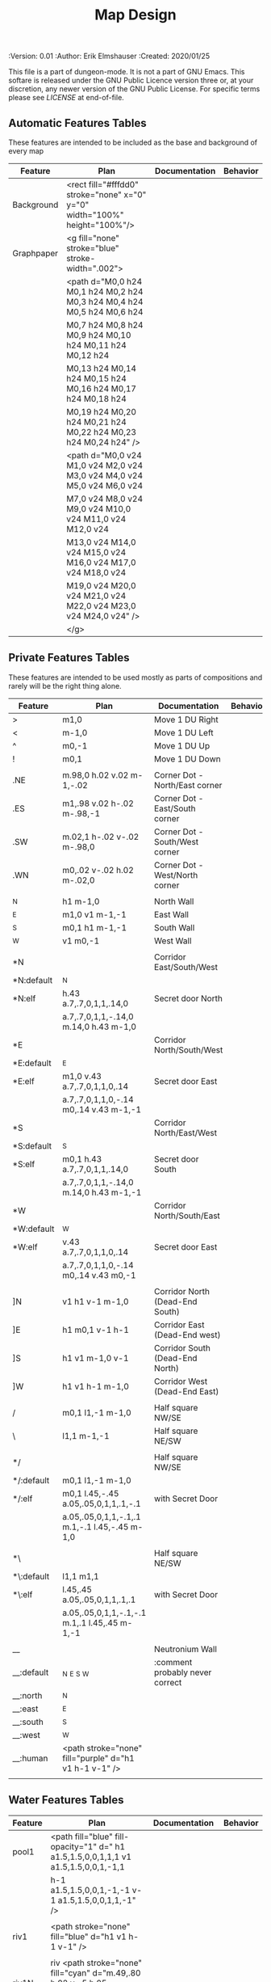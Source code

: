 #+TITLE: Map Design

# Copyright (C) 2020 Corwin Brust, Erik C. Elmshauser, Jon Lincicum, Hope Christiansen

#+PROPERTIES:
 :Version: 0.01
 :Author: Erik Elmshauser
 :Created: 2020/01/25
 :END:

This file is a part of dungeon-mode.  It is not a part of GNU Emacs.
This softare is released under the GNU Public Licence version three
or, at your discretion, any newer version of the GNU Public
License.  For specific terms please see [[LICENSE]] at end-of-file.

* Overview

This file provides tables of drawing instruction sets for common
map features such as corridor, secret doors, chambers, special areas and stairs.

See Design.org for details about the formatting of these tables.

Areas (including beaches) are too complex to describe as functions like corridors and chambers.
functions for areas and beaches simply add text tags and water, but require the designer to construct the area using private features or raw code.


* Features
  :PROPERTIES:
  :map-features: t
  :END:

** Automatic Features Tables
   :PROPERTIES:
   :name: Automatic-map-features
   :MAP-FEATURES: t
   :END:

These features are intended to be included as the base and background of every map

# #+NAME: automatic-map-features
| Feature    | Plan                                                                        | Documentation | Behavior |
|------------+-----------------------------------------------------------------------------+---------------+----------|
| Background | <rect fill="#fffdd0" stroke="none" x="0" y="0" width="100%" height="100%"/> |               |          |
| Graphpaper | <g fill="none" stroke="blue" stroke-width=".002">                           |               |          |
|            | <path d="M0,0 h24 M0,1 h24 M0,2 h24 M0,3 h24 M0,4 h24 M0,5 h24 M0,6 h24     |               |          |
|            | M0,7 h24 M0,8 h24 M0,9 h24 M0,10 h24 M0,11 h24 M0,12 h24                    |               |          |
|            | M0,13 h24 M0,14 h24 M0,15 h24 M0,16 h24 M0,17 h24 M0,18 h24                 |               |          |
|            | M0,19 h24 M0,20 h24 M0,21 h24 M0,22 h24 M0,23 h24 M0,24 h24" />             |               |          |
|            | <path d="M0,0 v24 M1,0 v24 M2,0 v24 M3,0 v24 M4,0 v24 M5,0 v24 M6,0 v24     |               |          |
|            | M7,0 v24 M8,0 v24 M9,0 v24 M10,0 v24 M11,0 v24 M12,0 v24                    |               |          |
|            | M13,0 v24 M14,0 v24 M15,0 v24 M16,0 v24 M17,0 v24 M18,0 v24                 |               |          |
|            | M19,0 v24 M20,0 v24 M21,0 v24 M22,0 v24 M23,0 v24 M24,0 v24" />             |               |          |
|            | </g>                                                                        |               |          |

  

** Private Features Tables
   :PROPERTIES:
   :name: private-map-features
   :MAP-FEATURES: t
   :END:

These features are intended to be used mostly as parts of compositions and rarely will be the right thing alone.

# #+NAME: private-map-features
| Feature    | Plan                                                   | Documentation                   | Behavior |
|------------+--------------------------------------------------------+---------------------------------+----------|
| >          | m1,0                                                   | Move 1 DU Right                 |          |
| <          | m-1,0                                                  | Move 1 DU Left                  |          |
| ^          | m0,-1                                                  | Move 1 DU Up                    |          |
| !          | m0,1                                                   | Move 1 DU Down                  |          |
|            |                                                        |                                 |          |
| .NE        | m.98,0 h.02 v.02 m-1,-.02                              | Corner Dot - North/East corner  |          |
| .ES        | m1,.98 v.02 h-.02 m-.98,-1                             | Corner Dot - East/South corner  |          |
| .SW        | m.02,1 h-.02 v-.02 m-.98,0                             | Corner Dot - South/West corner  |          |
| .WN        | m0,.02 v-.02 h.02 m-.02,0                              | Corner Dot - West/North corner  |          |
|            |                                                        |                                 |          |
| _N         | h1 m-1,0                                               | North Wall                      |          |
| _E         | m1,0 v1 m-1,-1                                         | East Wall                       |          |
| _S         | m0,1 h1 m-1,-1                                         | South Wall                      |          |
| _W         | v1 m0,-1                                               | West Wall                       |          |
|            |                                                        |                                 |          |
| *N         |                                                        | Corridor East/South/West        |          |
| *N:default | _N                                                     |                                 |          |
| *N:elf     | h.43 a.7,.7,0,1,1,.14,0                                | Secret door North               |          |
|            | a.7,.7,0,1,1,-.14,0 m.14,0 h.43 m-1,0                  |                                 |          |
| *E         |                                                        | Corridor North/South/West       |          |
| *E:default | _E                                                     |                                 |          |
| *E:elf     | m1,0 v.43 a.7,.7,0,1,1,0,.14                           | Secret door East                |          |
|            | a.7,.7,0,1,1,0,-.14 m0,.14 v.43 m-1,-1                 |                                 |          |
| *S         |                                                        | Corridor North/East/West        |          |
| *S:default | _S                                                     |                                 |          |
| *S:elf     | m0,1 h.43 a.7,.7,0,1,1,.14,0                           | Secret door South               |          |
|            | a.7,.7,0,1,1,-.14,0 m.14,0 h.43 m-1,-1                 |                                 |          |
| *W         |                                                        | Corridor North/South/East       |          |
| *W:default | _W                                                     |                                 |          |
| *W:elf     | v.43 a.7,.7,0,1,1,0,.14                                | Secret door East                |          |
|            | a.7,.7,0,1,1,0,-.14 m0,.14 v.43 m0,-1                  |                                 |          |
|            |                                                        |                                 |          |
| ]N         | v1 h1 v-1 m-1,0                                        | Corridor North (Dead-End South) |          |
| ]E         | h1 m0,1 v-1 h-1                                        | Corridor East (Dead-End west)   |          |
| ]S         | h1 v1 m-1,0 v-1                                        | Corridor South (Dead-End North) |          |
| ]W         | h1 v1 h-1 m-1,0                                        | Corridor West (Dead-End East)   |          |
|            |                                                        |                                 |          |
| /          | m0,1 l1,-1 m-1,0                                       | Half square NW/SE               |          |
| \          | l1,1 m-1,-1                                            | Half square NE/SW               |          |
|            |                                                        |                                 |          |
| */         |                                                        | Half square NW/SE               |          |
| */:default | m0,1 l1,-1 m-1,0                                       |                                 |          |
| */:elf     | m0,1 l.45,-.45 a.05,.05,0,1,1,.1,-.1                   | with Secret Door                |          |
|            | a.05,.05,0,1,1,-.1,.1 m.1,-.1 l.45,-.45 m-1,0          |                                 |          |
|            |                                                        |                                 |          |
| *\         |                                                        | Half square NE/SW               |          |
| *\:default | l1,1 m1,1                                              |                                 |          |
| *\:elf     | l.45,.45 a.05,.05,0,1,1,.1,.1                          | with Secret Door                |          |
|            | a.05,.05,0,1,1,-.1,-.1 m.1,.1 l.45,.45 m-1,-1          |                                 |          |
|            |                                                        |                                 |          |
| __         |                                                        | Neutronium Wall                 |          |
| __:default | _N _E _S _W                                            | :comment probably never correct |          |
| __:north   | _N                                                     |                                 |          |
| __:east    | _E                                                     |                                 |          |
| __:south   | _S                                                     |                                 |          |
| __:west    | _W                                                     |                                 |          |
| __:human   | <path stroke="none" fill="purple" d="h1 v1 h-1 v-1" /> |                                 |          |
|            |                                                        |                                 |          |


** Water Features Tables
   :PROPERTIES:
   :name: 10-water-features
   :MAP-FEATURES: t
   :END:

# #+NAME: 10-water-features
| Feature | Plan                                                                                           | Documentation                    | Behavior |
|---------+------------------------------------------------------------------------------------------------+----------------------------------+----------|
| pool1   | <path fill="blue" fill-opacity="1" d=" h1 a1.5,1.5,0,0,1,1,1 v1 a1.5,1.5,0,0,1,-1,1            |                                  |          |
|         | h-1 a1.5,1.5,0,0,1,-1,-1 v-1 a1.5,1.5,0,0,1,1,-1" />                                           |                                  |          |
|         |                                                                                                |                                  |          |
| riv1    | <path stroke="none" fill="blue" d="h1 v1 h-1 v-1" />                                           |                                  |          |
|         |                                                                                                |                                  |          |
| riv1N   | riv <path stroke="none" fill="cyan" d="m.49,.80 h.02 v-.5 h.05 l-.06,-.1 l-.06,.1 h.05 v.5" /> |                                  |          |
| riv1E   | riv <path stroke="none" fill="cyan" d="m.75,.49 h-.5 v.02 h.5 v.05 l.1,-.06 l-.1,-.06 v.05" /> |                                  |          |
| riv1S   | riv <path stroke="none" fill="cyan" d="m.49,.2 h.02 v.5 h.05 l-.06,.1 l-.06,-.1 h.05 v-.5" />  |                                  |          |
| riv1W   | riv <path stroke="none" fill="cyan" d="m.25,.49 h.5 v.02 h-.5 v.05 l-.1,-.06 l.1,-.06 v.05" /> |                                  |          |
|         |                                                                                                |                                  |          |
| b1NE    | <g fill="blue" stroke="none" font-size=".5">                                                   | Adds water and Beach text marker |          |
|         | <path d="m1,2 a1.5,1.5,0,0,0,-1,-1 v1 h1" />                                                   |                                  |          |
|         | <text x=".85" y="1.15">B</text></g>                                                            |                                  |          |
|         |                                                                                                |                                  |          |
| b1SE    | <g fill="blue" stroke="none" font-size=".5">                                                   | Adds water and Beach text marker |          |
|         | <path d="m0,1 a1.5,1.5,0,0,0,1,-1 h1 v-1" />                                                   |                                  |          |
|         | <text x=".85" y="1.15">B</text></g>                                                            |                                  |          |
|         |                                                                                                |                                  |          |
| b1SW    | <g fill="blue" stroke="none" font-size=".5">                                                   | Adds water and Beach text marker |          |
|         | <path d="m1,0 a1.5,1.5,0,0,0,1,1 v-1 h-1" />                                                   |                                  |          |
|         | <text x=".85" y="1.15">B</text></g>                                                            |                                  |          |
|         |                                                                                                |                                  |          |
| b1NW    | <g fill="blue" stroke="none" font-size=".5">                                                   | Adds water and Beach text marker |          |
|         | <path d="m2,1 a1.5,1.5,0,0,0,-1,1 h1 v-1" />                                                   |                                  |          |
|         | <text x=".85" y="1.15">B</text></g>                                                            |                                  |          |
|         |                                                                                                |                                  |          |

   :PROPERTIES:
   :name: 20-water-features
   :MAP-FEATURES: t
   :END:

# #+NAME: 20-water-features
| Feature | Plan                                                                                       | Documentation                    | Behavior |
|---------+--------------------------------------------------------------------------------------------+----------------------------------+----------|
| pool    | <path fill="blue" fill-opacity="1" d="h2 v2 h-2 v-2" />                                                                                           |                                  |          |
|         |                                                                                            |                                  |          |
| rivN    | <path stroke="none" fill="blue" d="h2 v1 h-2 v-1" />                                       |                                  |          |
|         | <path stroke="none" fill="cyan" d="m.98,.8 h.02 v-.5 h.05 l-.06,-.1 l-.06,.1 h.05 v.5" />  |                                  |          |
|         |                                                                                            |                                  |          |
| rivE    | <path stroke="none" fill="blue" d="h1 v2 h-1 v-2" />                                       |                                  |          |
|         | <path stroke="none" fill="cyan" d="m.75,.98 h-.5 v.02 h.5 v.05 l.1,-.06 l-.1,-.06 v.5" />  |                                  |          |
|         |                                                                                            |                                  |          |
| rivS    | <path stroke="none" fill="blue" d="h2 v1 h-2 v-1" />                                       |                                  |          |
|         | <path stroke="none" fill="cyan" d="m.98,.2 h.04 v.5 h.05 l-.06,.1 l-.06,-.1 h.05 v-.5" />  |                                  |          |
|         |                                                                                            |                                  |          |
| rivW    | <path stroke="none" fill="blue" d="h1 v2 h-1 v-2" />                                       |                                  |          |
|         | <path stroke="none" fill="cyan" d="m.25,.98 h.5 v.02 h-.5 v.05 l-.1,-.06 l.1,-.06 v.05" /> |                                  |          |
|         |                                                                                            |                                  |          |
| bNE     | <g fill="blue" stroke="none" font-size=".5">                                               | Adds water and Beach text marker |          |
|         | <path d="m0,1 a2,2,0,0,0,-2,-2 v2 h2" />                                                   |                                  |          |
|         | <text x=".85" y="2.15">B</text></g>                                                        |                                  |          |
|         |                                                                                            |                                  |          |
| bSE     | <g fill="blue" stroke="none" font-size=".5">                                               | Adds water and Beach text marker |          |
|         | <path d="h2 a2,2,0,0,0,-2,2 v-2" />                                                        |                                  |          |
|         | <text x="1.85" y="2.15">B</text></g>                                                       |                                  |          |
|         |                                                                                            |                                  |          |
| bSW     | <g fill="blue" stroke="none" font-size=".5">                                               | Adds water and Beach text marker |          |
|         | <path d="m1,0 a2,2,0,0,0,2,2 v-2 h-2" />                                                   |                                  |          |
|         | <text x=".85" y="2.15">B</text></g>                                                        |                                  |          |
|         |                                                                                            |                                  |          |
| bNW     | <g fill="blue" stroke="none" font-size=".5">                                               | Adds water and Beach text marker |          |
|         | <path d="m1,3 a2,2,0,0,0,2,-2 h2 v-2" />                                                   |                                  |          |
|         | <text x=".85" y="1.15">B</text></g>                                                        |                                  |          |
|         |                                                                                            |                                  |          |


** Corridor Features Table
   :PROPERTIES:
   :name: corridor-features
   :MAP-FEATURES: t

   :END:

# #+NAME: corridor-features
| Feature | Plan                                                                       | Documentation                                    | Behavior |
|---------+----------------------------------------------------------------------------+--------------------------------------------------+----------|
| c4      | .NE .SE .SW .NW                                                            | Corridor Four Way (No Walls)                     |          |
|         | <circle fill="none" stroke="red" stroke-width="1" cx=".5" cy=".5" r=".4"/> |                                                  |          |
|         | <text x=".35" y=".65" font-size=".5" fill="red">4</text>                   |                                                  |          |
|         |                                                                            |                                                  |          |
| cESW    | _N .SE .SW                                                                 | Corridor East/South/West                         |          |
| cESW*N  | *N .SE .SW                                                                 | Corridor East/South/West                         |          |
|         |                                                                            |                                                  |          |
| cNSW    | _E .NW .SW                                                                 | Corridor North/South/West                        |          |
| cNSW*E  | *E .NW .SW                                                                 | Corridor North/South/West                        |          |
|         |                                                                            |                                                  |          |
| cNEW    | _S .NW .NE                                                                 | Corridor North/East/West                         |          |
| cNEW*S  | *S .NW .NE                                                                 | Corridor North/East/West                         |          |
|         |                                                                            |                                                  |          |
| cNES    | _W .NE .SE                                                                 | Corridor North/East/South                        |          |
| cNES*W  | *W .NE .SE                                                                 | Corridor North/East/South, Secret Door West      |          |
|         |                                                                            |                                                  |          |
| cNS     | _W _E                                                                      | Corridor North/South                             |          |
| cNS*E   | *E _W                                                                      | Corridor North/South, :elf Secret Door East      |          |
| cNS*W   | _E *W                                                                      | Corridor North/South :elf secret Door West       |          |
| cNS*EW  | *E *W                                                                      | Corridor North/South :elf secret Doors East/West |          |
|         |                                                                            |                                                  |          |
| cEW     | _N _S                                                                      | Corridor East/west                               |          |
| cEW*N   | *N _S                                                                      | Corridor East/West :elf secret Door North        |          |
| cEW*S   | _N *S                                                                      | Corridor East/west :elf secret Door South        |          |
| cEW*NS  | *N *S                                                                      | Corridor East/west :elf secret Doors North/South |          |
|         |                                                                            |                                                  |          |
| cNE     | _W _S                                                                      | Corridor North/East                              |          |
| cNE*S   | _W *S                                                                      | Corridor North/East, Secret door North           |          |
| cNE*W   | *W _S                                                                      | Corridor North/East, Secret door South           |          |
| cNE*SW  | *W *S                                                                      | Corridor North/East, Secret doors North/South    |          |
|         |                                                                            |                                                  |          |
| cES     | _N _W                                                                      | Corridor East/South                              |          |
| cES*N   | *N _W                                                                      | Corridor East/South, Secret door North           |          |
| cES*W   | _N *W                                                                      | Corridor East/South, Secret door West            |          |
| cES*NW  | *N *W                                                                      | Corridor East/South, Secret doors North/West     |          |
|         |                                                                            |                                                  |          |
| cSW     | _N _E                                                                      | Corridor South/West                              |          |
| cSW*N   | *N _E                                                                      | Corridor South/West, Secret Door North           |          |
| cSW*E   | _N *E                                                                      | Corridor South/West, Secret Door East            |          |
| cSW*NE  | *N *E                                                                      | Corridor South/West, Secret Doors North/East     |          |
|         |                                                                            |                                                  |          |
| cWN     | _E _S                                                                      | Corridor West/North                              |          |
| cWN*E   | *E _S                                                                      | Corridor West/North, Secret Door East            |          |
| cWN*S   | _E *S                                                                      | Corridor West/North, Secret Door South           |          |
| cWN*ES  | *E *S                                                                      | Corridor West/North, Secret Doors South/West     |          |
|         |                                                                            |                                                  |          |
| cN*E    | *E _S _W                                                                   | Corridor North, Secret Door East                 |          |
| cN*S    | _E *S _W                                                                   | Corridor North, Secret Door South                |          |
| cN*W    | _E _S *W                                                                   | Corridor North, Secret Door West                 |          |
| cN*ES   | *E *S _W                                                                   | Corridor North, Secret Doors East/South          |          |
| cN*EW   | *E _S *W                                                                   | Corridor North, Secret Doors East/West           |          |
| cN*SW   | _E *S *W                                                                   | Corridor North, Secret Doors South/West          |          |
| cN*ESW  | *E *S *W                                                                   | Corridor North, Secret Doors all sides           |          |
|         |                                                                            |                                                  |          |
| cE*N    | *N _S _W                                                                   | Corridor East, Secret Door North                 |          |
| cE*S    | _N *S _W                                                                   | Corridor East, Secret Door South                 |          |
| cE*W    | _N _S *W                                                                   | Corridor East, Secret Door West                  |          |
| cE*NS   | *N *S _W                                                                   | Corridor East, Secret Doors North/South          |          |
| cE*NW   | *N _S *W                                                                   | Corridor East, Secret Doors North/West           |          |
| cE*SW   | _N *S *W                                                                   | Corridor East, Secret Doors South/West           |          |
| cE*NSW  | *N *S *W                                                                   | Corridor East, Secret Doors all sides            |          |
|         |                                                                            |                                                  |          |
| cS*N    | *N _E _W                                                                   | Corridor North, Secret Door North                |          |
| cS*E    | _N *E _W                                                                   | Corridor North, Secret Door East                 |          |
| cS*W    | _N _E *W                                                                   | Corridor North, Secret Door West                 |          |
| cS*NE   | *N *E _W                                                                   | Corridor North, Secret Doors North/East          |          |
| cS*NW   | *N _E *W                                                                   | Corridor North, Secret Doors North/West          |          |
| cS*EW   | _N *E *W                                                                   | Corridor North, Secret Doors East/West           |          |
| cS*NEW  | *N *E *W                                                                   | Corridor North, Secret Doors all sides           |          |
|         |                                                                            |                                                  |          |
| cW*N    | *N _E _S                                                                   | Corridor West, Secret Door North                 |          |
| cW*E    | _N *E _S                                                                   | Corridor West, Secret Door East                  |          |
| cW*S    | _N _E *S                                                                   | Corridor West, Secret Door South                 |          |
| cW*NE   | *N *E _S                                                                   | Corridor West, Secret Doors North/East           |          |
| cW*NS   | *N _E *S                                                                   | Corridor West, Secret Doors North/South          |          |
| cW*ES   | _N *E *S                                                                   | Corridor West, Secret Doors East/South           |          |
| cW*NES  | *N *E *S                                                                   | Corridor West, Secret Doors all sides            |          |
|         |                                                                            |                                                  |          |


** Area Features Table
   :PROPERTIES:
   :name: area-features
   :MAP-FEATURES: t
   :END:

# #+NAME: area-features
| Feature | Plan                                                      | Documentation                | Behavior |
|---------+-----------------------------------------------------------+------------------------------+----------|
| A2      | <text x=".85" y="1.15" font-size=".5" fill="red">A</text> | Mark an area with a text tag |          |
|         |                                                           |                              |          |


** Chamber Features Table
   :PROPERTIES:
   :name: chamber-features
   :MAP-FEATURES: t
   :END:

# #+NAME: chamber-features
| Feature    | Plan                          | Documentation                                                   | Behavior |
|------------+-------------------------------+-----------------------------------------------------------------+----------|
| 10*N       | ]N *N                         | 10x10 chamber, secret door North                                |          |
| 10*E       | ]E *E                         | 10x10 chamber, secret door East                                 |          |
| 10*S       | ]S *S                         | 10x10 chamber, secret door South                                |          |
| 10*W       | ]W *W                         | 10x10 chamber, secret door West                                 |          |
|            |                               |                                                                 |          |
| 10xS*N     | _W *N _E ! ]N                 | 10x20NS chamber, secret door North                              |          |
| 10xS*E-N   | _W _N  *E ! ]N                | 10x20NS chamber, secret door East (north)                       |          |
| 10xS*E-S   | ]S ! _W _S *E                 | 10x20NS chamber, secret door East (south)                       |          |
| 10xS*S     | ]S ! _W *S _E                 | 10x20NS chamber, secret door South                              |          |
| 10xS*W-N   | *W _N _E ! ]N                 | 10x20NS chamber, secret door West (North)                       |          |
| 10xS*W-S   | ]S ! *W _S _E                 | 10x20NS chamber, secret door West (south)                       |          |
|            |                               |                                                                 |          |
| 10xE*N-E   | ]E > *N _E _S                 | 10x20EW chamber, secret door North (East)                       |          |
| 10xE*N-W   | *N _S _W > ]W                 | 10x20EW chamber, secret door North (West)                       |          |
| 10xE*E     | ]E > _N *E _S                 | 10x20EW chamber, secret door East                               |          |
| 10xE*S-E   | ]E > _N _E *S                 | 10x20EW chamber, secret door South (East)                       |          |
| 10xE*S-W   | _N *S _W > ]W                 | 10x20EW chamber, secret door South (West)                       |          |
| 10xE*W     | _N _S *W > ]W                 | 10x20EW chamber, secret door West                               |          |
|            |                               |                                                                 |          |
| 20*N-W     | _W *N > _N _E ! _E _S < _S _W | 20x20 chamber, Secret door in Western half of nothern wall      |          |
| 20*N-E     | _W _N > *N _E ! _E _S < _S _W | 20x20 chamber, Secret door in Eastern half of nothern wall      |          |
| 20*E-N     | _W _N > _N *E ! _E _S < _S _W | 20x20 chamber, Secret door in Northern half of Eastern Wall     |          |
| 20*E-S     | _W _N > _N _E ! *E _S < _S _W | 20x20 chamber, Secret door in Southern half of Eastern Wall     |          |
| 20*S-E     | _W _N > _N _E ! _E *S < _S _W | 20x20 chamber, Secret door in Eastern half of Southern Wall     |          |
| 20*S-W     | _W _N > _N _E ! _E _S < *S _W | 20x20 chamber, Secret door in Western half of Southern Wall     |          |
| 20*W-S     | _W _N > _N _E ! _E _S < _S *W | 20x20 chamber, Secret door in Southern half of Westrern Wall    |          |
| 20*W-N     | *W _N > _N _E ! _E _S < _S _W | 20x20 chamber, Secret door in Northern half of Western Wall     |          |
|            |                               |                                                                 |          |
| 20*W-N*N-W | *W *N > _N _E ! _E _S < _S _W | 20x20 chamber, Secret doors West (Northern) and North (Western) |          |


** Special Chamber Features Table
   :PROPERTIES:
   :name: special-chamber-features
   :MAP-FEATURES: t
   :END:

# #+NAME: special-chamber-features
| Feature | Plan                                                                  | Documentation                     | Behavior |
|---------+-----------------------------------------------------------------------+-----------------------------------+----------|
| GS      | _W _N > _N _E > ! _N _E ! _E ! _E _S < _S < < _S _W ^ _W ^ _W _N      | General Store                     |          |
|         | <text x=".5" y="2.25" font-size=".6" fill="blue">General Store</text> |                                   |          |
|         |                                                                       |                                   |          |
| B-N     | / > *N > \ ! _E ! / < _S < \ ^ _W                                     | Balrog chamber, Secret door North |          |
|         |                                                                       |                                   |          |
| B-E     | / > _N > \ ! *E ! / < _S < \ ^ _W                                     | Balrog chamber, Secret door East  |          |
|         |                                                                       |                                   |          |
| B-S     | / > _N > \ ! _E ! / < *S < \ ^ _W                                     | Balrog chamber, Secret door South |          |
|         |                                                                       |                                   |          |
| B-W     | / > _N > \ ! _E ! / < _S < \ ^ *W                                     | Balrog chamber, Secret door West  |          |
|         |                                                                       |                                   |          |


** Level Change Features Table
   :PROPERTIES:
   :name: level-change-features
   :MAP-FEATURES: t
   :END:

# #+NAME: level-change-features
| Feature     | Plan                                                                                | Documentation             | Behavior        |
|-------------+-------------------------------------------------------------------------------------+---------------------------+-----------------|
| S^N         | cNS ! ]N                                                                            | Stairs up Opening North   | <<stairs-up>>   |
|             | <path fill="pink" stroke="none" d="h2 v1 h-2 v-1" />                                |                           |                 |
|             | <text x=".4" y="1.85" font-size=".5" fill="black">U</text>                          |                           |                 |
|             |                                                                                     |                           |                 |
| S^E         | ]E > cEW                                                                            | Stairs up Opening East    | <<stairs-up>>   |
|             | <path fill="pink" stroke="none" d="h1 v2 h-1 v-2" />                                |                           |                 |
|             | <text x=".1" y=".75" font-size=".5" fill="black">U</text>                           |                           |                 |
|             |                                                                                     |                           |                 |
| S^S         | ]S ! cNS                                                                            | Stairs up Opening South   | <<stairs-up>>   |
|             | <path fill="pink" stroke="none" d="h2 v1 h-2 v-1" />                                |                           |                 |
|             | <text x=".4" y="1.85" font-size=".5" fill="black">U</text>                          |                           |                 |
|             |                                                                                     |                           |                 |
| S^W         | cEW > ]W                                                                            | Stairs up Opening East    | <<stairs-up>>   |
|             | <path fill="pink" stroke="none" d="h1 v2 h-1 v-2" />                                |                           |                 |
|             | <text x="1.65" y=".75" font-size=".5" fill="black">U</text>                         |                           |                 |
|             |                                                                                     |                           |                 |
| S!N         | cNS ! ]N                                                                            | Stairs down Opening North | <<stairs-down>> |
|             | <path fill="pink" stroke="none" d="h2 v1 h-2 v-1" />                                |                           |                 |
|             | <text x=".4" y="1.85" font-size=".5" fill="black">D</text>                          |                           |                 |
|             |                                                                                     |                           |                 |
| S!E         | ]E > cEW                                                                            | Stairs down Opening East  | <<stairs-down>> |
|             | <path fill="pink" stroke="none" d="h1 v2 h-1 v-2" />                                |                           |                 |
|             | <text x=".1" y=".75" font-size=".5" fill="black">D</text>                           |                           |                 |
|             |                                                                                     |                           |                 |
| S!S         | ]S ! cNS                                                                            | Stairs down opening South | <<stairs-down>> |
|             | <path fill="pink" stroke="none" d="h2 v1 h-2 v-1" />                                |                           |                 |
|             | <text x=".4" y=".4" font-size=".5" fill="black">D</text>                            |                           |                 |
|             |                                                                                     |                           |                 |
| S!W         | cEW > ]W                                                                            | Stairs down Opening East  | <<stairs-down>> |
|             | <path fill="pink" stroke="none" d="h1 v2 h-1 v-2" />                                |                           |                 |
|             | <text x="1.65" y=".75" font-size=".5" fill="black">D</text>                         |                           |                 |
|             |                                                                                     |                           |                 |
| R^E         |                                                                                     | Ramp up extending East    | <<ramp-up>>     |
| R^E:default | cEW > cEW > cEW > cEW > ]W                                                          |                           |                 |
| R^E:dwarf   | cEW > cEW > cEW > cEW > ]W                                                          |                           |                 |
|             | <path fill="pink" stroke="none" d="h5 v1 h-5 v-1" />                                |                           |                 |
|             | <text x="4.65" y=".75" font-size=".5" fill="black">U</text>                         |                           |                 |
|             |                                                                                     |                           |                 |
| R^S         |                                                                                     | Ramp up extending South   | <<ramp-down>>   |
| R^S:default | cNS ! cNS ! cNS ! cNS ! ]N                                                          |                           |                 |
| R^S:dwarf   | cNS ! cNS ! cNS ! cNS ! ]N                                                          |                           |                 |
|             | <path fill="pink" stroke="none" d="h1 v5 h-1 v-5" />                                |                           |                 |
|             | <text x=".4" y="4.85" font-size=".5" fill="black">U</text>                          |                           |                 |
|             |                                                                                     |                           |                 |
| R!E         |                                                                                     | Ramp down extending East  | <<ramp-down>>   |
| R!E:default | cEW > cEW > cEW > cEW > ]W                                                          |                           |                 |
| R!E:dwarf   | cEW > cEW > cEW > cEW > ]W                                                          |                           |                 |
|             | <path fill="pink" stroke="none" d="h5 v1 h-5 v-1" />                                |                           |                 |
|             | <text x="4.65" y=".75" font-size=".5" fill="black">D</text>                         |                           |                 |
|             |                                                                                     |                           |                 |
| R!S         |                                                                                     | Ramp down extending south | <<ramp-down>>   |
| R!S:default | cNS ! cNS ! cNS ! cNS ! ]N                                                          |                           |                 |
| R!S:dwarf   | cNS ! cNS ! cNS ! cNS ! ]N                                                          |                           |                 |
|             | <path fill="pink" stroke="none" d="h1 v5 h-1 v-5" />                                |                           |                 |
|             | <text x=".4" y="4.85" font-size=".5" fill="black">D</text>                          |                           |                 |
|             |                                                                                     |                           |                 |
| E*N         | *N ]N                                                                               | Elevator, Door North      | <<elevator>>    |
|             | <path fill="pink" stroke="none" d="h.43 a,.14,.14,0,0,0,.14,0 h.43 v1 h-1 v-1" />   |                           |                 |
|             | <text x=".4" y=".65" font-size=".5" fill="blue">E</text>                            |                           |                 |
|             |                                                                                     |                           |                 |
| E*E         | *E ]E                                                                               | Elevator, Door East       | <<elevator>>    |
|             | <path fill="pink" stroke="none" d="h1 v.43 a,.14,.14,0,0,0,0,.14 v.43 h-1 v-1" />   |                           |                 |
|             | <text x=".4" y=".65" font-size=".5" fill="blue">E</text>                            |                           |                 |
|             |                                                                                     |                           |                 |
| E*S         | *S ]S                                                                               | Elevator, Door South      | <<elevator>>    |
|             | <path fill="pink" stroke="none" d="h1 v1 h-.43 a,.14,.14,0,0,0,-.14,0 h-.43 v-1" /> |                           |                 |
|             | <text x=".4" y=".65" font-size=".5" fill="blue">E</text>                            |                           |                 |
|             |                                                                                     |                           |                 |
| E*W         | *W ]W                                                                               | Elevator, Door West       | <<elevator>>    |
|             | <path fill="pink" stroke="none" d="h1 v1 h-1 v-.43 a,.14,.14,0,0,0,0,-.14 v-43" />  |                           |                 |
|             | <text x=".4" y=".65" font-size=".5" fill="blue">E</text>                            |                           |                 |
|             |                                                                                     |                           |                 |

* LICENSE

This program is free software; you can redistribute it and/or modify
it under the terms of the GNU General Public License as published by
the Free Software Foundation, either version 3 of the License, or
(at your option) any later version.

This program is distributed in the hope that it will be useful,
but WITHOUT ANY WARRANTY; without even the implied warranty of
MERCHANTABILITY or FITNESS FOR A PARTICULAR PURPOSE.  See the
GNU General Public License for more details.

You should have received a copy of the GNU General Public License
along with this program.  If not, see <https://www.gnu.org/licenses/>.
